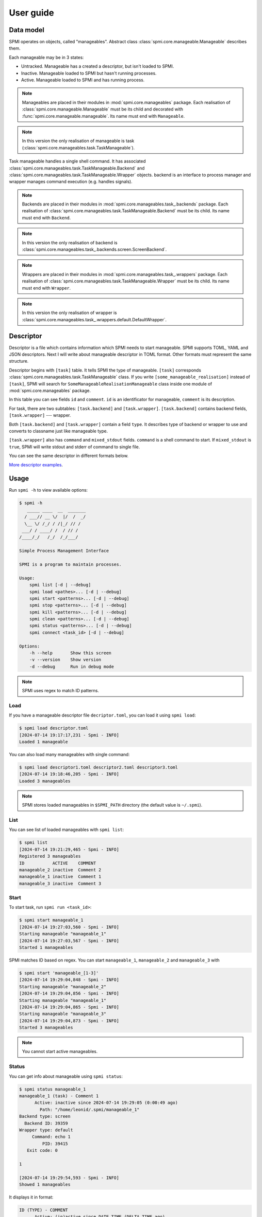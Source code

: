 User guide
==========

.. _descriptor-section-label:

Data model
----------

SPMI operates on objects, called "manageables".
Abstract class :class:`spmi.core.manageable.Manageable` describes them.

Each manageable may be in 3 states:

* Untracked. Manageable has a created a descriptor, but isn't loaded to SPMI.

* Inactive. Manageable loaded to SPMI but hasn't running processes.

* Active. Manageable loaded to SPMI and has running process.

.. note:: Manageables are placed in their modules in :mod:`spmi.core.manageables` package.
    Each realisation of :class:`spmi.core.manageable.Manageable` must be its child and decorated with :func:`spmi.core.manageable.manageable`. Its name must end with ``Manageable``.

.. note:: In this version the only realisation of manageable is task (:class:`spmi.core.manageables.task.TaskManageable`).

Task manageable handles a single shell command.
It has associated :class:`spmi.core.manageables.task.TaskManageable.Backend`
and :class:`spmi.core.manageables.task.TaskManageable.Wrapper` objects.
backend is an interface to process manager and wrapper manages
command execution (e.g. handles signals).

.. note:: Backends are placed in their modules in :mod:`spmi.core.manageables.task_.backends` package. Each realisation of :class:`spmi.core.manageables.task.TaskManageable.Backend` must be its child. Its name must end with ``Backend``.

.. note:: In this version the only realisation of backend is :class:`spmi.core.manageables.task_.backends.screen.ScreenBackend`.

.. note:: Wrappers are placed in their modules in :mod:`spmi.core.manageables.task_.wrappers` package. Each realisation of :class:`spmi.core.manageables.task.TaskManageable.Wrapper` must be its child. Its name must end with ``Wrapper``.

.. note:: In this version the only realisation of wrapper is :class:`spmi.core.manageables.task_.wrappers.default.DefaultWrapper`.


Descriptor
----------

Descriptor is a file which contains information which SPMI needs
to start manageable.
SPMI supports TOML, YAML and JSON descriptors.
Next I will write about manageable descriptor in TOML format.
Other formats must represent the same structure.

Descriptor begins with ``[task]`` table. It tells SPMI the type
of manageable. ``[task]`` corresponds
:class:`spmi.core.manageables.task.TaskManageable` class.
If you write ``[some_manageable_realisation]`` instead of ``[task]``,
SPMI will search for ``SomeManageableRealisationManageable`` class inside
one module of :mod:`spmi.core.manageables` package.

In this table you can see fields ``id`` and ``comment``.
``id`` is an identificator for manageable, ``comment``
is its description.

For task, there are two subtables: ``[task.backend]`` and
``[task.wrapper]``. ``[task.backend]`` contains backend
fields, ``[task.wrapper]`` --- wrapper.

Both ``[task.backend]`` and ``[task.wrapper]`` contain a field ``type``.
It describes type of backend or wrapper to use and converts to classname
just like manageable type.

``[task.wrapper]`` also has ``command`` and ``mixed_stdout`` fields.
``command`` is a shell command to start. If ``mixed_stdout`` is ``true``,
SPMI will write stdout and stderr of command to single file.

You can see the same descriptor in different formats below.

.. code-block:: TOML
    :caption: descriptor.toml

    [task]                                      # type of manageable
    id = "cal"                                  # ID of manageable
    comment = "Prints calendar to stdout."      # comment

    [task.backend]                              # backend section
    type = "screen"                             # backend type

    [task.wrapper]                              # wrapper section
    type = "default"                            # type of wrapper
    command = "cal"                             # command to start
    mixed_stdout = true                         # mix stdout and stderr files or not

.. code-block:: YAML
    :caption: descriptor.yaml

    task:
        id: cal
        comment: Prints calendar to stdout.
        backend:
            type: screen
        wrapper:
            type: default
            command: cal
            mixed_stdout: true

.. code-block:: JSON
    :caption: descriptor.json

    {
        "task": {
            "id": "cal",
            "comment": "Prints calendar to stdout.",
            "backend": {
                "type": "screen"
            },
            "wrapper": {
                "type": "default",
                "command": "cal",
                "mixed_stdout": true
            }
        }
    }

`More descriptor examples <https://github.com/LeonidPilyugin/spmi/tree/main/examples>`_.

Usage
-----

Run ``spmi -h`` to view available options:

.. code-block:: console

    $ spmi -h
       _____ ____  __  _______
      / ___// __ \/  |/  /  _/
      \__ \/ /_/ / /|_/ // /
     ___/ / ____/ /  / // /
    /____/_/   /_/  /_/___/

    Simple Process Management Interface

    SPMI is a program to maintain processes.

    Usage:
        spmi list [-d | --debug]
        spmi load <pathes>... [-d | --debug]
        spmi start <patterns>... [-d | --debug]
        spmi stop <patterns>... [-d | --debug]
        spmi kill <patterns>... [-d | --debug]
        spmi clean <patterns>... [-d | --debug]
        spmi status <patterns>... [-d | --debug]
        spmi connect <task_id> [-d | --debug]

    Options:
        -h --help       Show this screen
        -v --version    Show version
        -d --debug      Run in debug mode

.. note:: SPMI uses regex to match ID patterns.

Load
~~~~

If you have a manageable descriptor file
``decriptor.toml``, you can load
it using ``spmi load``:

.. code-block:: console

    $ spmi load descriptor.toml
    [2024-07-14 19:17:17,231 - Spmi - INFO]
    Loaded 1 manageable

You can also load many manageables with single command:

.. code-block:: console

    $ spmi load descriptor1.toml descriptor2.toml descriptor3.toml
    [2024-07-14 19:18:46,205 - Spmi - INFO]
    Loaded 3 manageables

.. note:: SPMI stores loaded manageables in ``$SPMI_PATH`` directory
    (the default value is ``~/.spmi``).

List
~~~~

You can see list of loaded manageables with ``spmi list``:

.. code-block:: console

    $ spmi list
    [2024-07-14 19:21:29,465 - Spmi - INFO]
    Registered 3 manageables
    ID           ACTIVE    COMMENT
    manageable_2 inactive  Comment 2
    manageable_1 inactive  Comment 1
    manageable_3 inactive  Comment 3

Start
~~~~~

To start task, run ``spmi run <task_id>``:

.. code-block:: console

    $ spmi start manageable_1
    [2024-07-14 19:27:03,560 - Spmi - INFO]
    Starting manageable "manageable_1"
    [2024-07-14 19:27:03,567 - Spmi - INFO]
    Started 1 manageables

SPMI matches ID based on regex. You can start ``manageable_1``,
``manageable_2`` and ``manageable_3`` with

.. code-block:: console

    $ spmi start 'manageable_[1-3]'
    [2024-07-14 19:29:04,848 - Spmi - INFO]
    Starting manageable "manageable_2"
    [2024-07-14 19:29:04,856 - Spmi - INFO]
    Starting manageable "manageable_1"
    [2024-07-14 19:29:04,865 - Spmi - INFO]
    Starting manageable "manageable_3"
    [2024-07-14 19:29:04,873 - Spmi - INFO]
    Started 3 manageables

.. note:: You cannot start active manageables.

Status
~~~~~~

You can get info about manageable using ``spmi status``:

.. code-block:: console

    $ spmi status manageable_1
    manageable_1 (task) - Comment 1
          Active: inactive since 2024-07-14 19:29:05 (0:00:49 ago)
            Path: "/home/leonid/.spmi/manageable_1"
    Backend type: screen
      Backend ID: 39359
    Wrapper type: default
         Command: echo 1
             PID: 39415
       Exit code: 0

    1

    [2024-07-14 19:29:54,593 - Spmi - INFO]
    Showed 1 manageables

It displays it in format:

.. code-block::

    ID (TYPE) - COMMENT
          Active: (in)active since DATE TIME (DELTA_TIME ago)
            Path: PATH_TO_DIRECTORY
    Backend type: BACKEND_TYPE
      Backend ID: ID_OF_BACKEND_PROCESS
    Wrapper type: WRAPPER_TYPE
         Command: COMMAND
             PID: PID_OF_WRAPPER_TASK
       Exit code: EXIT_CODE

Stop
~~~~

To stop manageable process, use ``spmi stop``:

.. code-block:: console

    $ spmi stop echo
    [2024-07-14 19:40:05,274 - Spmi - INFO]
    Stopping manageable "echo"
    [2024-07-14 19:40:05,281 - Spmi - INFO]
    Stopped 1 manageables

.. note:: You cannot stop inactive manageables.

Kill
~~~~

``spmi kill`` also stops manageable process, but cannot fail
if manageable is active.

.. code-block:: console

    $ spmi kill echo
    [2024-07-14 19:40:29,291 - Spmi - INFO]
    Killing manageable "echo"
    [2024-07-14 19:40:29,298 - Spmi - INFO]
    Killed 1 manageables

.. note:: You cannot kill inactive manageables.

Clean
~~~~~

``spmi clean`` removes manageable from SPMI.

.. code-block:: console

    $ spmi clean echo
    [2024-07-14 19:40:58,336 - Spmi - INFO]
    Cleaning manageable "echo"
    [2024-07-14 19:40:58,341 - Spmi - INFO]
    Cleaned 1 manageables

.. note:: You cannot clean active manageables.

Building documentation
----------------------

Install dependencies

.. code-block:: console

    $ pip install -r build-doc-requirements

Build documentation

.. code-block:: console

    $ cd docs
    $ make html

The HTML documentation will be in ``build`` directory.

Troubleshooting
---------------

If you have troubles with using SPMI, `leave an issue <https://github.com/LeonidPilyugin/spmi/issues>`_
